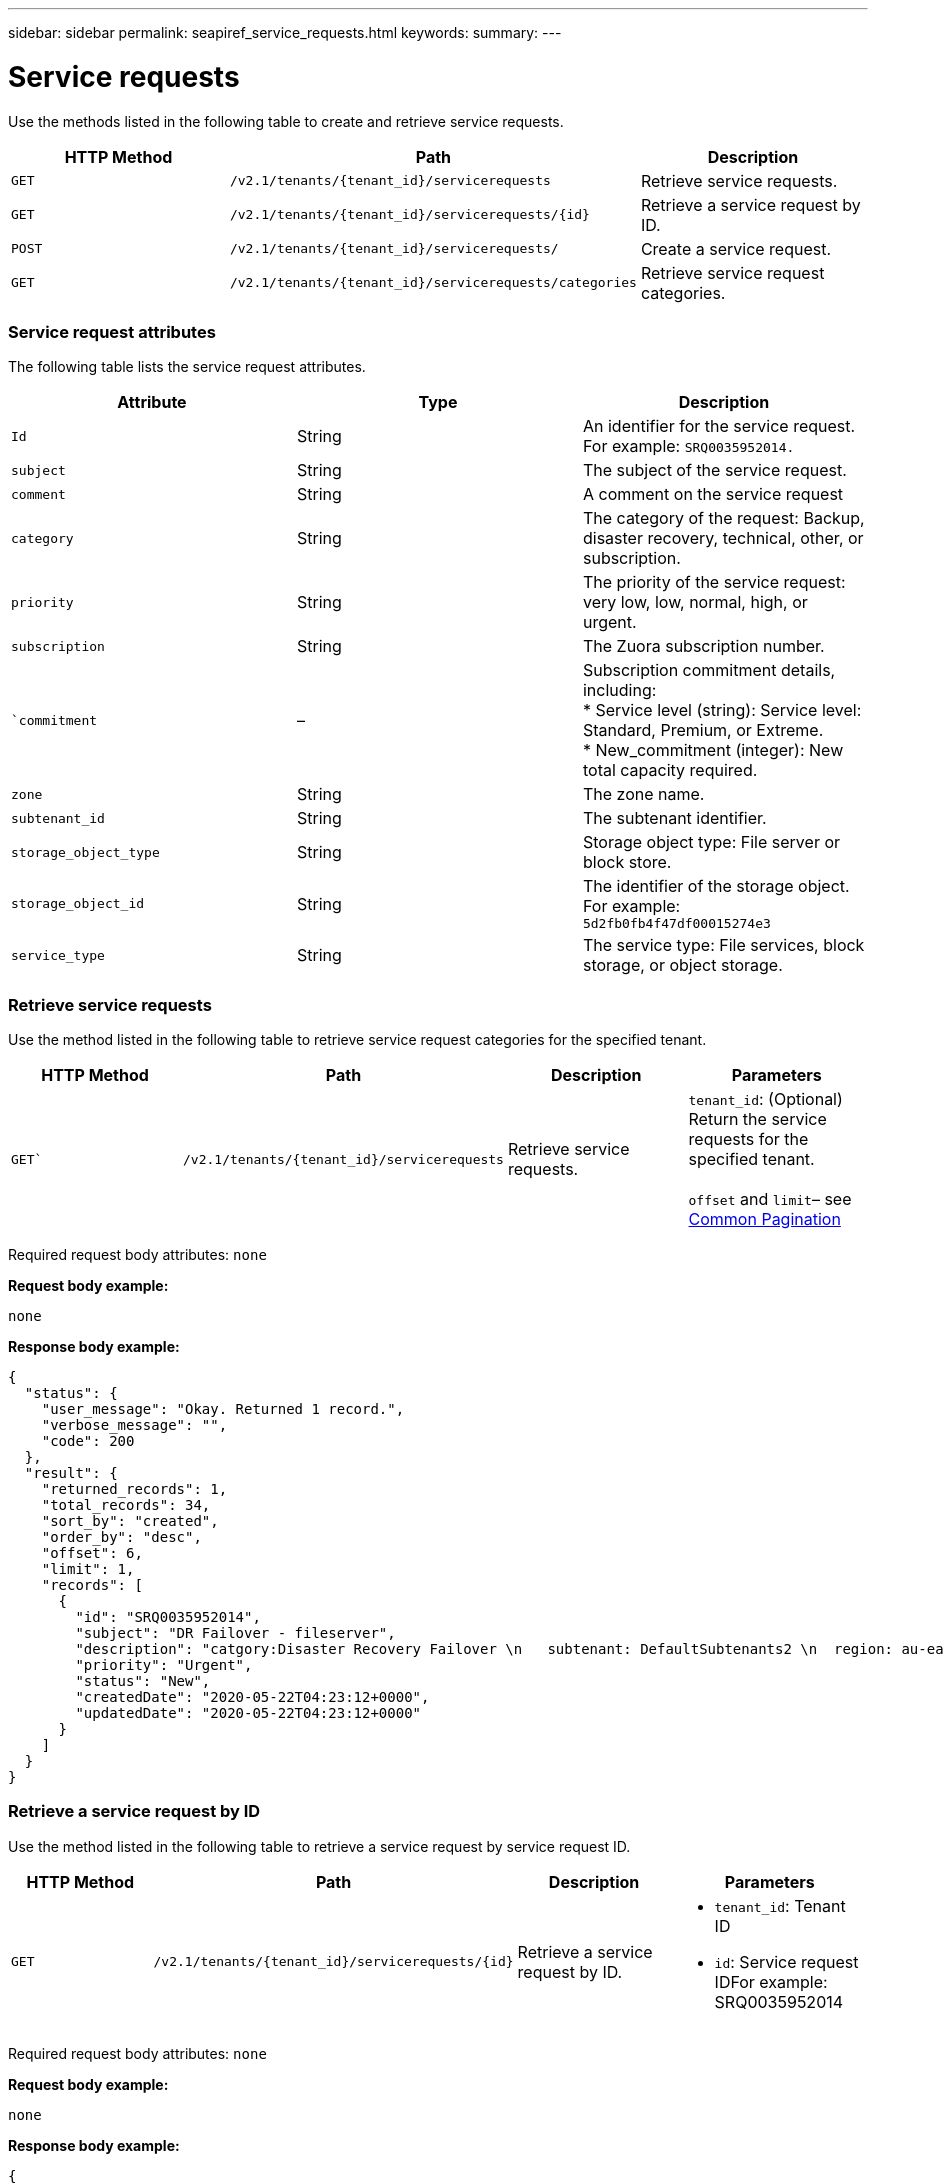 ---
sidebar: sidebar
permalink: seapiref_service_requests.html
keywords:
summary:
---

= Service requests
:hardbreaks:
:nofooter:
:icons: font
:linkattrs:
:imagesdir: ./media/

//
// This file was created with NDAC Version 2.0 (August 17, 2020)
//
// 2020-10-19 09:25:10.623244
//

[.lead]
Use the methods listed in the following table to create and retrieve service requests.

|===
|HTTP Method |Path |Description

|`GET`
|`/v2.1/tenants/{tenant_id}/servicerequests`
|Retrieve service requests.
|`GET`
|`/v2.1/tenants/{tenant_id}/servicerequests/{id}`
|Retrieve a service request by ID.
|`POST`
|`/v2.1/tenants/{tenant_id}/servicerequests/`
|Create a service request.
|`GET`
|`/v2.1/tenants/{tenant_id}/servicerequests/categories`
|Retrieve service request categories.
|===

=== Service request attributes

The following table lists the service request attributes.

|===
|Attribute |Type |Description

|`Id`
|String
|An identifier for the service request. For example: `SRQ0035952014.`
|`subject`
|String
|The subject of the service request.
|`comment`
|String
|A comment on the service request
|`category`
|String
|The category of the request: Backup, disaster recovery, technical, other, or subscription.
|`priority`
|String
|The priority of the service request: very low, low, normal, high, or urgent.
|`subscription`
|String
|The Zuora subscription number.
|``commitment`
|–
|Subscription commitment details, including:
* Service level (string): Service level: Standard, Premium, or Extreme.
* New_commitment (integer): New total capacity required.
|`zone`
|String
|The zone name.
|`subtenant_id`
|String
|The subtenant identifier.
|`storage_object_type`
|String
|Storage object type: File server or block store.
|`storage_object_id`
|String
|The identifier of the storage object.
For example:
`5d2fb0fb4f47df00015274e3`
|`service_type`
|String
|The service type: File services, block storage, or object storage.
|===

=== Retrieve service requests

Use the method listed in the following table to retrieve service request categories for the specified tenant.

|===
|HTTP Method |Path |Description |Parameters

|`GET``
|`/v2.1/tenants/{tenant_id}/servicerequests`
|Retrieve service requests.
|`tenant_id`: (Optional) Return the service requests for the specified tenant.

`offset` and `limit`– see link:seapiref_netapp_service_engine_rest_apis.html#pagination>[Common Pagination]
|===

Required request body attributes: `none`

*Request body example:*

....
none
....

*Response body example:*

....
{
  "status": {
    "user_message": "Okay. Returned 1 record.",
    "verbose_message": "",
    "code": 200
  },
  "result": {
    "returned_records": 1,
    "total_records": 34,
    "sort_by": "created",
    "order_by": "desc",
    "offset": 6,
    "limit": 1,
    "records": [
      {
        "id": "SRQ0035952014",
        "subject": "DR Failover - fileserver",
        "description": "catgory:Disaster Recovery Failover \n   subtenant: DefaultSubtenants2 \n  region: au-east2 \n zone: au-east2-a \n   fileserver: Demotsysserv1 \n tenant:MyOrg \n comments:comments",
        "priority": "Urgent",
        "status": "New",
        "createdDate": "2020-05-22T04:23:12+0000",
        "updatedDate": "2020-05-22T04:23:12+0000"
      }
    ]
  }
}
....

=== Retrieve a service request by ID

Use the method listed in the following table to retrieve a service request by service request ID.

|===
|HTTP Method |Path |Description |Parameters

|`GET`
|`/v2.1/tenants/{tenant_id}/servicerequests/{id}`
|Retrieve a service request by ID.
a|* `tenant_id`: Tenant ID
* `id`: Service request IDFor example: SRQ0035952014
|===
Required request body attributes: `none`

*Request body example:*

....
none
....

*Response body example:*

....
{
  "status": {
    "user_message": "Okay. Returned 1 record.",
    "verbose_message": "",
    "code": 200
  },
  "result": {
    "returned_records": 1,
    "records": [
      {
        "id": "SRQ0035952014",
        "subject": "DR Failover - fileserver",
        "description": "catgory:Disaster Recovery Failover \n   subtenant: DefaultSubtenants2 \n  region: au-east2 \n zone: au-east2-a \n   fileserver: Demotsysserv1 \n tenant:MyOrg \n comments:comments",
        "priority": "Urgent",
        "status": "New",
        "createdDate": "2020-05-22T04:23:12+0000",
        "updatedDate": "2020-05-22T04:23:12+0000"
      }
    ]
  }
}
....

=== Create a service request

Use the method listed in the following table to create a service request.

|===
|HTTP Method |Path |Description |Parameters

|`POST`
|`/v2.1/tenants/{tenant_id}/servicerequests/categories`
|Create a service request.
|`tenant_id`: The tenant identifier.
|===

Required request body attributes: the required attributes are dependent on the category of service request. The following table lists the request body attributes.

|===
|Category |Required

|Subscription
|`subscription` and `commitment`
|Disaster recovery
|`storage_object_type`, `subtenant_id`, and `storage_object_id`
|Technical
|`subtenant_id` and `service_type`
If `service_type` is file services or block storage, zone is required.
|Other
|Zone
|===

*Request body example:*
....
{
  "subject": "string",
  "comment": "string",
  "category": "subscription",
  "priority": "Normal",
  "subscription": "A-S00003969",
  "commitment": {
    "service_level": "standard",
    "new_commitment": 10
  },
  "zone": "au-east1-a",
  "subtenant_id": "5d2fb0fb4f47df00015274e3",
  "storage_object_type": "fileserver",
  "storage_object_id": "5d2fb0fb4f47df00015274e3",
  "service_type": "File Services"
}
....

*Response body example:*

....
{
  "status": {
    "user_message": "string",
    "verbose_message": "string",
    "code": "string"
  },
  "result": {
    "returned_records": 1,
    "records": [
      {
        "id": "string",
        "subject": "string",
        "description": "string",
        "status": "New",
        "priority": "Normal",
        "createdDate": "2020-05-12T03:18:25+0000",
        "UpdatedDate": "2020-05-12T03:18:25+0000"
      }
    ]
  }
....

=== Retrieve service request categories

The following table lists the retrieve service request categories for a specified tenant.

|===
|HTTP Method |Path |Description |Parameters

|`GET`
|`/v2.1/tenants/{tenant_id}/servicerequests/categories`
|Retrieve service requests categories.
|`tenant_id:` (Optional) Return the service requests for a specified tenant.
|===

Required request body attributes: `none`

*Request body example:*

....
none
....

*Response body example:*

....
{
  "status": {
    "user_message": "Okay. Returned 5 records.",
    "verbose_message": "",
    "code": 200
  },
  "result": {
    "returned_records": 5,
    "records": [
      {
        "key": "dr",
        "value": "Disaster Recovery Failover"
      },
      {
        "key": "technical",
        "value": "Technical Issue"
      },
      {
        "key": "other",
        "value": "Other"
      },
      {
        "key": "subscription",
        "value": "Subscription Management"
      },
      {
        "key": "backup",
        "value": "Backup Restore"
      }
    ]
  }
}
....
